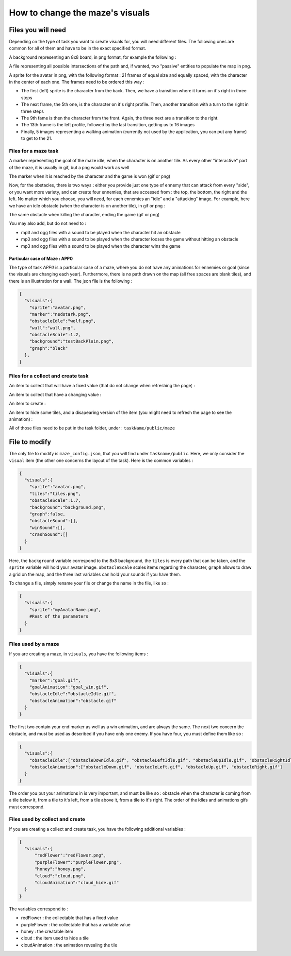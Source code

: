 How to change the maze's visuals
================================

Files you will need
-------------------

Depending on the type of task you want to create visuals for, you will need different files. The following ones are common for all of them and have to be in the exact specified format.

A background representing an 8x8 board, in png format, for example the following :

.. image:: NeededVisuals/background.png
    :align: center

A file representing all possible intersections of the path and, if wanted, two "passive" entities to populate the map in png.

.. image:: NeededVisuals/tiles.png
    :align: center

A sprite for the avatar in png, with the following format : 21 frames of equal size and equally spaced, with the character in the center of each one. The frames need to be ordered this way :

.. image:: NeededVisuals/avatar.png
    :align: center

* The first (left) sprite is the character from the back. Then, we have a transition where it turns on it's right in three steps
* The next frame, the 5th one, is the character on it's right profile. Then, another transition with a turn to the right in three steps
* The 9th fame is then the character from the front. Again, the three next are a transition to the right.
* The 13th frame is the left profile, followed by the last transition, getting us to 16 images
* Finally, 5 images representing a walking animation (currently not used by the application, you can put any frame) to get to the 21.


Files for a maze task
.....................

A marker representing the goal of the maze idle, when the character is on another tile. As every other "interactive" part of the maze, it is usually in gif, but a png would work as well

.. image:: NeededVisuals/goalIdle.gif
    :align: center


The marker when it is reached by the character and the game is won (gif or png)

.. image:: NeededVisuals/goal.gif
    :align: center

Now, for the obstacles, there is two ways : either you provide just one type of ennemy that can attack from every "side", or you want more variety, and can create four ennemies, that are accessed from : the top, the bottom, the right and the left. No matter which you choose, you will need, for each ennemies an "idle" and a "attacking" image. For example, here we have an idle obstacle (when the character is on another tile), in gif or png :

.. image:: NeededVisuals/obstacleIdle.gif
    :align: center

The same obstacle when killing the character, ending the game (gif or png)

.. image:: NeededVisuals/obstacle.gif
    :align: center

You may also add, but do not need to :

* mp3 and ogg files with a sound to be played when the character hit an obstacle
* mp3 and ogg files with a sound to be played when the character looses the game without hitting an obstacle 
* mp3 and ogg files with a sound to be played when the character wins the game

Particular case of Maze : APP0
,,,,,,,,,,,,,,,,,,,,,,,,,,,,,,

The type of task *APP0* is a particular case of a maze, where you do not have any animations for ennemies or goal (since the visuals are changing each year). Furthermore, there is no path drawn on the map (all free spaces are blank tiles), and there is an illustration for a wall. The json file is the following :

.. code-block:: json

  {
    "visuals":{
      "sprite":"avatar.png",
      "marker":"nedstark.png",
      "obstacleIdle":"wolf.png",
      "wall":"wall.png",
      "obstacleScale":1.2,
      "background":"testBackPlain.png",
      "graph":"black"
    },
  }



Files for a collect and create task
...................................

An item to collect that will have a fixed value (that do not change when refreshing the page) :

.. image:: NeededVisuals/redFlower.png
    :align: center

An item to collect that have a changing value :

.. image:: NeededVisuals/purpleFlower.png
    :align: center

An item to create :

.. image:: NeededVisuals/honey.png
    :align: center

An item to hide some tiles, and a disapearing version of the item (you might need to refresh the page to see the animation) :

.. image:: NeededVisuals/cloud.png
    :align: center

.. image:: NeededVisuals/cloud_hide.gif
    :align: center


All of those files need to be put in the task folder, under : ``taskName/public/maze``

File to modify
---------------

The only file to modify is ``maze_config.json``, that you will find under ``taskname/public``. Here, we only consider the ``visual`` item (the other one concerns the layout of the task). Here is the common variables :

.. code-block:: json

  {
    "visuals":{
      "sprite":"avatar.png",
      "tiles":"tiles.png",
      "obstacleScale":1.7,
      "background":"background.png",
      "graph":false,
      "obstacleSound":[],
      "winSound":[],
      "crashSound":[]
    }
  }

Here, the ``background`` variable correspond to the 8x8 background, the ``tiles`` is every path that can be taken, and the ``sprite`` variable will hold your avatar image. ``obstacleScale`` scales items regarding the character, ``graph`` allows to draw a grid on the map, and the three last variables can hold your sounds if you have them.

To change a file, simply rename your file or change the name in the file, like so :

.. code-block:: json

  {
    "visuals":{
      "sprite":"myAvatarName.png",
      #Rest of the parameters
    }
  }

Files used by a maze
....................

If you are creating a maze, in ``visuals``, you have the following items :

.. code-block:: json

  {
    "visuals":{
      "marker":"goal.gif",
      "goalAnimation":"goal_win.gif",
      "obstacleIdle":"obstacleIdle.gif",
      "obstacleAnimation":"obstacle.gif"
    }
  }

The first two contain your end marker as well as a win animation, and are always the same. The next two concern the obstacle, and must be used as described if you have only one enemy. If you have four, you must define them like so :

.. code-block:: json

  {
    "visuals":{
      "obstacleIdle":["obstacleDownIdle.gif", "obstacleLeftIdle.gif", "obstacleUpIdle.gif", "obstacleRightIdle.gif"],
      "obstacleAnimation":["obstacleDown.gif", "obstacleLeft.gif", "obstacleUp.gif", "obstacleRight.gif"]
    }
  }

The order you put your animations in is very important, and must be like so : obstacle when the character is coming from a tile below it, from a tile to it's left, from a tile above it, from a tile to it's right. The order of the idles and animations gifs must correspond.

Files used by collect and create
................................

If you are creating a collect and create task, you have the following additional variables :

.. code-block:: json

  {
    "visuals":{
        "redFlower":"redFlower.png",
        "purpleFlower":"purpleFlower.png",
        "honey":"honey.png",
        "cloud":"cloud.png",
        "cloudAnimation":"cloud_hide.gif"
    }
  }

The variables correspond to :

* redFlower : the collectable that has a fixed value
* purpleFlower : the collectable that has a variable value
* honey : the creatable item
* cloud : the item used to hide a tile
* cloudAnimation : the animation revealing the tile
